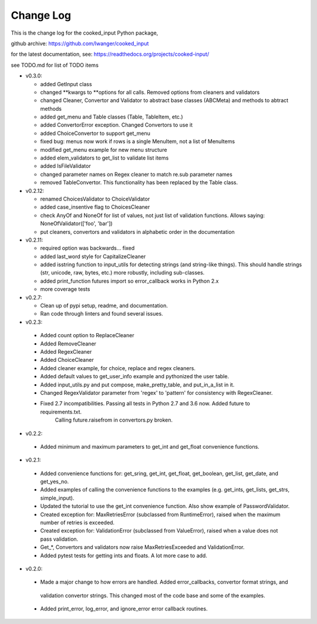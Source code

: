 
Change Log
==========

This is the change log for the cooked_input Python package,

github archive: https://github.com/lwanger/cooked_input

for the latest documentation, see: https://readthedocs.org/projects/cooked-input/

see TODO.md for list of TODO items

* v0.3.0:

  * added GetInput class

  * changed **kwargs to **options for all calls. Removed options from cleaners and validators

  * changed Cleaner, Convertor and Validator to abstract base classes (ABCMeta) and methods to abtract methods

  * added get_menu and Table classes (Table, TableItem, etc.)

  * added ConvertorError exception. Changed Convertors to use it

  * added ChoiceConvertor to support get_menu

  * fixed bug: menus now work if rows is a single MenuItem, not a list of MenuItems

  * modified get_menu example for new menu structure

  * added elem_validators to get_list to validate list items

  * added IsFileValidator

  * changed parameter names on Regex cleaner to match re.sub parameter names

  * removed TableConvertor. This functionality has been replaced by the Table class.

* v0.2.12:

  * renamed ChoicesValidator to ChoiceValidator

  * added case_insentive flag to ChoicesCleaner

  * check AnyOf and NoneOf for list of values, not just list of validation functions. Allows
    saying: NoneOfValidator(['foo', 'bar'])

  * put cleaners, convertors and validators in alphabetic order in the documentation

* v0.2.11:

  * required option was backwards... fixed

  * added last_word style for CapitalizeCleaner


  * added isstring function to input_utils for detecting strings (and string-like things). This should
    handle strings (str, unicode, raw, bytes, etc.) more robustly, including sub-classes.

  * added print_function futures import so error_callback works in Python 2.x

  * more coverage tests

* v0.2.7:

  * Clean up of pypi setup, readme, and documentation.

  * Ran code through linters and found several issues.

* v0.2.3:

 * Added count option to ReplaceCleaner

 * Added RemoveCleaner

 * Added RegexCleaner

 * Added ChoiceCleaner

 * Added cleaner example, for choice, replace and regex cleaners.

 * Added default values to get_user_info example and pythonized the user table.

 * Added input_utils.py and put compose, make_pretty_table, and put_in_a_list in it.

 * Changed RegexValidator parameter from 'regex' to 'pattern' for consistency with RegexCleaner.

 * Fixed 2.7 incompatibilities. Passing all tests in Python 2.7 and 3.6 now. Added future to requirements.txt.
    Calling future.raisefrom in convertors.py broken.

* v0.2.2:

 * Added minimum and maximum parameters to get_int and get_float convenience functions.

* v0.2.1:

 * Added convenience functions for: get_sring, get_int, get_float, get_boolean, get_list, get_date, and get_yes_no.

 * Added examples of calling the convenience functions to the examples (e.g. get_ints, get_lists, get_strs, simple_input).

 * Updated the tutorial to use the get_int convenience function. Also show example of PasswordValidator.

 * Created exception for: MaxRetriesError (subclassed from RuntimeError), raised when the maximum number of retries is exceeded.

 * Created exception for: ValidationError (subclassed from ValueError), raised when a value does not pass validation.

 * Get_*, Convertors and validators now raise MaxRetriesExceeded and ValidationError.

 * Added pytest tests for getting ints and floats. A lot more case to add.

* v0.2.0:


 * Made a major change to how errors are handled. Added error_callbacks, convertor format strings, and
  validation convertor strings. This changed most of the code base and some of the examples.

 * Added print_error, log_error, and ignore_error error callback routines.

